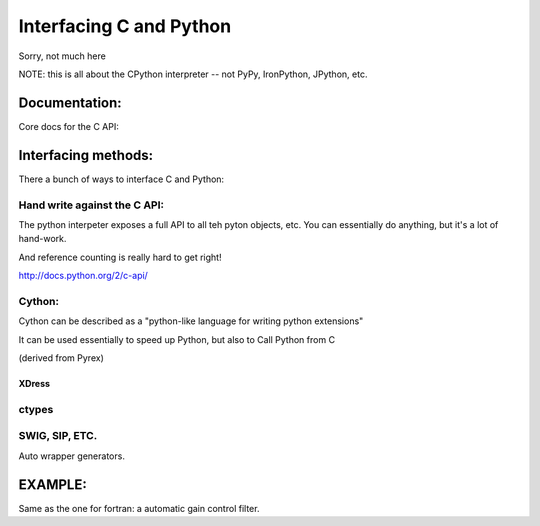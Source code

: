 Interfacing C and Python
################################

Sorry, not much here

NOTE: this is all about the CPython interpreter -- not PyPy, IronPython, JPython, etc.

Documentation:
================

Core docs for the C API:




Interfacing methods:
======================

There a bunch of ways to interface C and Python:

Hand write against the C API:
------------------------------

The python interpeter exposes a full API to all teh pyton objects, etc. You can essentially do anything, but it's a lot of hand-work.

And reference counting is really hard to get right!

http://docs.python.org/2/c-api/

Cython:
------------------

Cython can be described as a "python-like language for writing python extensions"

It can be used essentially to speed up Python, but also to Call Python from C

(derived from Pyrex)

XDress
........

ctypes
--------


SWIG, SIP, ETC.
----------------

Auto wrapper generators.


EXAMPLE:
============

Same as the one for fortran: a automatic gain control filter.